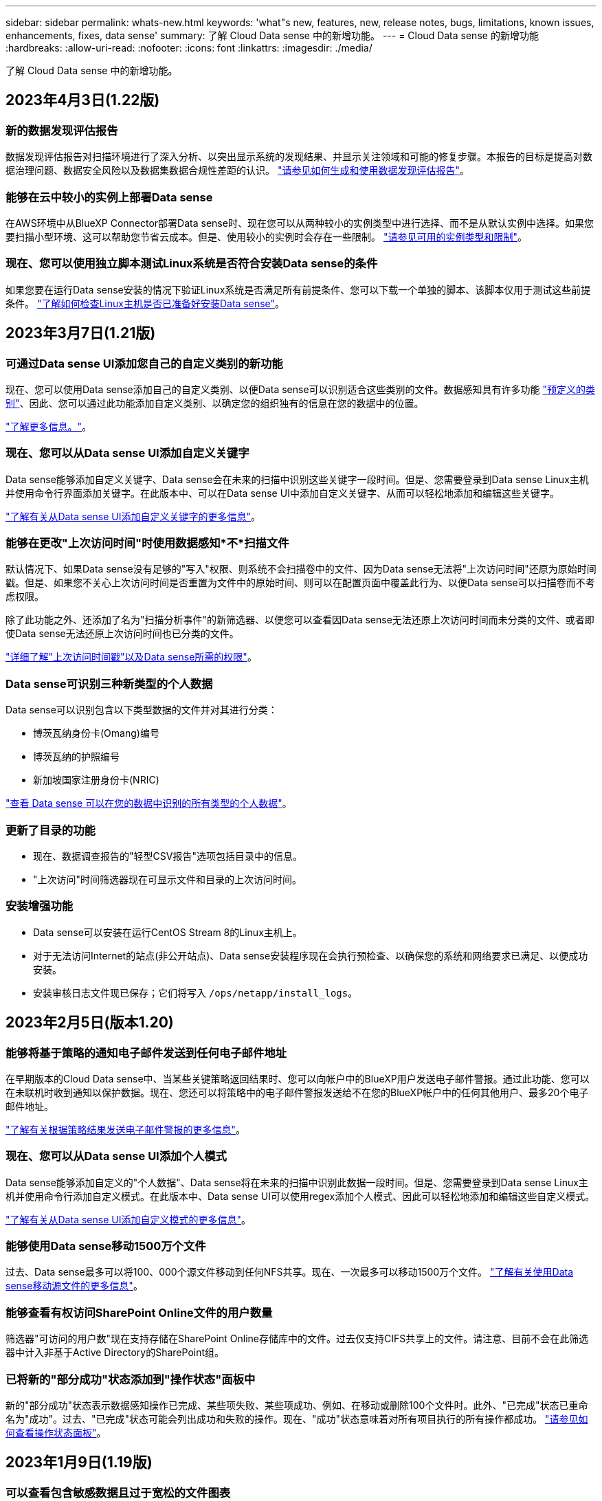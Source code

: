 ---
sidebar: sidebar 
permalink: whats-new.html 
keywords: 'what"s new, features, new, release notes, bugs, limitations, known issues, enhancements, fixes, data sense' 
summary: 了解 Cloud Data sense 中的新增功能。 
---
= Cloud Data sense 的新增功能
:hardbreaks:
:allow-uri-read: 
:nofooter: 
:icons: font
:linkattrs: 
:imagesdir: ./media/


[role="lead"]
了解 Cloud Data sense 中的新增功能。



== 2023年4月3日(1.22版)



=== 新的数据发现评估报告

数据发现评估报告对扫描环境进行了深入分析、以突出显示系统的发现结果、并显示关注领域和可能的修复步骤。本报告的目标是提高对数据治理问题、数据安全风险以及数据集数据合规性差距的认识。 https://docs.netapp.com/us-en/cloud-manager-data-sense/task-controlling-governance-data.html#data-discovery-assessment-report["请参见如何生成和使用数据发现评估报告"]。



=== 能够在云中较小的实例上部署Data sense

在AWS环境中从BlueXP Connector部署Data sense时、现在您可以从两种较小的实例类型中进行选择、而不是从默认实例中选择。如果您要扫描小型环境、这可以帮助您节省云成本。但是、使用较小的实例时会存在一些限制。 https://docs.netapp.com/us-en/cloud-manager-data-sense/concept-cloud-compliance.html#using-a-smaller-instance-type["请参见可用的实例类型和限制"]。



=== 现在、您可以使用独立脚本测试Linux系统是否符合安装Data sense的条件

如果您要在运行Data sense安装的情况下验证Linux系统是否满足所有前提条件、您可以下载一个单独的脚本、该脚本仅用于测试这些前提条件。 https://docs.netapp.com/us-en/cloud-manager-data-sense/task-test-linux-system.html["了解如何检查Linux主机是否已准备好安装Data sense"]。



== 2023年3月7日(1.21版)



=== 可通过Data sense UI添加您自己的自定义类别的新功能

现在、您可以使用Data sense添加自己的自定义类别、以便Data sense可以识别适合这些类别的文件。数据感知具有许多功能 https://docs.netapp.com/us-en/cloud-manager-data-sense/reference-private-data-categories.html#types-of-categories["预定义的类别"]、因此、您可以通过此功能添加自定义类别、以确定您的组织独有的信息在您的数据中的位置。

https://docs.netapp.com/us-en/cloud-manager-data-sense/task-managing-data-fusion.html#add-custom-categories["了解更多信息。"^]。



=== 现在、您可以从Data sense UI添加自定义关键字

Data sense能够添加自定义关键字、Data sense会在未来的扫描中识别这些关键字一段时间。但是、您需要登录到Data sense Linux主机并使用命令行界面添加关键字。在此版本中、可以在Data sense UI中添加自定义关键字、从而可以轻松地添加和编辑这些关键字。

https://docs.netapp.com/us-en/cloud-manager-data-sense/task-managing-data-fusion.html#add-custom-keywords-from-a-list-of-words["了解有关从Data sense UI添加自定义关键字的更多信息"^]。



=== 能够在更改"上次访问时间"时使用数据感知*不*扫描文件

默认情况下、如果Data sense没有足够的"写入"权限、则系统不会扫描卷中的文件、因为Data sense无法将"上次访问时间"还原为原始时间戳。但是、如果您不关心上次访问时间是否重置为文件中的原始时间、则可以在配置页面中覆盖此行为、以便Data sense可以扫描卷而不考虑权限。

除了此功能之外、还添加了名为"扫描分析事件"的新筛选器、以便您可以查看因Data sense无法还原上次访问时间而未分类的文件、或者即使Data sense无法还原上次访问时间也已分类的文件。

https://docs.netapp.com/us-en/cloud-manager-data-sense/reference-collected-metadata.html#last-access-time-timestamp["详细了解"上次访问时间戳"以及Data sense所需的权限"]。



=== Data sense可识别三种新类型的个人数据

Data sense可以识别包含以下类型数据的文件并对其进行分类：

* 博茨瓦纳身份卡(Omang)编号
* 博茨瓦纳的护照编号
* 新加坡国家注册身份卡(NRIC)


https://docs.netapp.com/us-en/cloud-manager-data-sense/reference-private-data-categories.html#types-of-personal-data["查看 Data sense 可以在您的数据中识别的所有类型的个人数据"]。



=== 更新了目录的功能

* 现在、数据调查报告的"轻型CSV报告"选项包括目录中的信息。
* "上次访问"时间筛选器现在可显示文件和目录的上次访问时间。




=== 安装增强功能

* Data sense可以安装在运行CentOS Stream 8的Linux主机上。
* 对于无法访问Internet的站点(非公开站点)、Data sense安装程序现在会执行预检查、以确保您的系统和网络要求已满足、以便成功安装。
* 安装审核日志文件现已保存；它们将写入 `/ops/netapp/install_logs`。




== 2023年2月5日(版本1.20)



=== 能够将基于策略的通知电子邮件发送到任何电子邮件地址

在早期版本的Cloud Data sense中、当某些关键策略返回结果时、您可以向帐户中的BlueXP用户发送电子邮件警报。通过此功能、您可以在未联机时收到通知以保护数据。现在、您还可以将策略中的电子邮件警报发送给不在您的BlueXP帐户中的任何其他用户、最多20个电子邮件地址。

https://docs.netapp.com/us-en/cloud-manager-data-sense/task-using-policies.html#sending-email-alerts-when-non-compliant-data-is-found["了解有关根据策略结果发送电子邮件警报的更多信息"]。



=== 现在、您可以从Data sense UI添加个人模式

Data sense能够添加自定义的"个人数据"、Data sense将在未来的扫描中识别此数据一段时间。但是、您需要登录到Data sense Linux主机并使用命令行添加自定义模式。在此版本中、Data sense UI可以使用regex添加个人模式、因此可以轻松地添加和编辑这些自定义模式。

https://docs.netapp.com/us-en/cloud-manager-data-sense/task-managing-data-fusion.html#add-custom-personal-data-identifiers-using-a-regex["了解有关从Data sense UI添加自定义模式的更多信息"^]。



=== 能够使用Data sense移动1500万个文件

过去、Data sense最多可以将100、000个源文件移动到任何NFS共享。现在、一次最多可以移动1500万个文件。 https://docs.netapp.com/us-en/cloud-manager-data-sense/task-managing-highlights.html#moving-source-files-to-an-nfs-share["了解有关使用Data sense移动源文件的更多信息"]。



=== 能够查看有权访问SharePoint Online文件的用户数量

筛选器"可访问的用户数"现在支持存储在SharePoint Online存储库中的文件。过去仅支持CIFS共享上的文件。请注意、目前不会在此筛选器中计入非基于Active Directory的SharePoint组。



=== 已将新的"部分成功"状态添加到"操作状态"面板中

新的"部分成功"状态表示数据感知操作已完成、某些项失败、某些项成功、例如、在移动或删除100个文件时。此外、"已完成"状态已重命名为"成功"。过去、"已完成"状态可能会列出成功和失败的操作。现在、"成功"状态意味着对所有项目执行的所有操作都成功。 https://docs.netapp.com/us-en/cloud-manager-data-sense/task-view-compliance-actions.html["请参见如何查看操作状态面板"]。



== 2023年1月9日(1.19版)



=== 可以查看包含敏感数据且过于宽松的文件图表

"监管"信息板添加了一个新的"敏感数据和宽权限"区域、用于为包含敏感数据(包括敏感和敏感个人数据)且过于宽松的文件提供热图。这样可以帮助您了解敏感数据可能存在哪些风险。 https://docs.netapp.com/us-en/cloud-manager-data-sense/task-controlling-governance-data.html#data-listed-by-sensitivity-and-wide-permissions["了解更多信息。"]。



=== 数据调查页面提供了三个新筛选器

可以使用新筛选器细化数据调查页面中显示的结果：

* "Number of users with access"筛选器显示了哪些文件和文件夹对一定数量的用户开放。您可以选择一个数字范围来细化结果、例如、查看51-100个用户可访问哪些文件。
* 现在、"创建时间"、"发现时间"、"上次修改时间"和"上次访问时间"筛选器允许您创建自定义日期范围、而不是仅选择预定义的天数范围。例如、您可以查找"创建时间"为"超过6个月"或"最近10天"内"上次修改"日期的文件。
* 现在、您可以使用"文件路径"筛选器指定要从筛选的查询结果中排除的路径。如果输入包含和排除某些数据的路径、则Data sense会首先查找包含的路径中的所有文件、然后从排除的路径中删除文件、并显示结果。


https://docs.netapp.com/us-en/cloud-manager-data-sense/task-investigate-data.html#filtering-data-in-the-data-investigation-page["查看可用于调查数据的所有筛选器的列表"]。



=== 数据感知可以标识日语个人编号

数据感知功能可以识别包含日语个人编号(也称为"我的编号")的文件并对其进行分类。这包括"个人"和"公司我的号码"。 https://docs.netapp.com/us-en/cloud-manager-data-sense/reference-private-data-categories.html#types-of-personal-data["查看 Data sense 可以在您的数据中识别的所有类型的个人数据"]。



== 2022年12月11日(1.18版)



=== 内部安装增强功能

内部Data sense安装增加了以下增强功能：

* 现在、在内部主机上开始安装之前、系统会检查一些其他前提条件。这有助于确保主机系统已完全准备好安装Data sense软件：
+
** 测试上是否有足够的空间 `/var/lib/docker`， `/tmp`，和 `/opt`
** 测试所有所需文件夹上的相关权限


* 现在、在配置页面中、工作环境部分将显示_Working Environment ID_和_扫描 程序组_名称。如果您计划使用多个Data sense主机来提供额外的处理能力来扫描数据源、则需要了解工作环境ID。
* 此外、在配置页面中、还会显示一个新部分、其中显示了您设置的扫描程序组以及每个组中的扫描程序节点。


https://docs.netapp.com/us-en/cloud-manager-data-sense/task-deploy-compliance-onprem.html["了解有关在一台主机服务器和多台主机上安装Data sense的更多信息"]。



== 2022年11月13日(1.17版)



=== 支持扫描SharePoint内部部署帐户

Data sense现在可以同时扫描SharePoint Online帐户和SharePoint内部部署帐户(SharePoint Server)。如果您需要在自己的服务器上或无法访问Internet的站点上安装SharePoint、现在可以让Data sense扫描这些帐户中的用户文件。 https://docs.netapp.com/us-en/cloud-manager-data-sense/task-scanning-sharepoint.html#adding-a-sharepoint-on-premise-account["了解更多信息。"^]。



=== 能够重新扫描多个目录(文件夹或共享)

现在、您可以立即重新扫描多个目录(文件夹或共享)、以便在系统中反映所做的更改。这样、您可以优先重新扫描某些数据、而不是重新扫描其他数据。 https://docs.netapp.com/us-en/cloud-manager-data-sense/task-managing-repo-scanning.html#rescanning-data-for-an-existing-repository["请参见如何重新扫描目录"^]。



=== 可以添加其他内部"扫描程序"节点来扫描特定数据源

如果您在内部位置安装了Data sense、并且发现扫描某些数据源需要更多的扫描处理能力、则可以添加更多的"扫描程序"节点并将其分配给扫描这些数据源。您可以在安装管理器节点后立即添加扫描程序节点、也可以稍后添加扫描程序节点。

如有必要、可以将扫描程序节点安装在物理上更接近要扫描的数据源的主机系统上。扫描程序节点与数据的距离越近、越好、因为它可以在扫描数据时尽可能地减少网络延迟。 https://docs.netapp.com/us-en/cloud-manager-data-sense/task-deploy-compliance-onprem.html#add-scanner-nodes-to-an-existing-deployment["请参见如何安装扫描程序节点以扫描其他数据源"^]。



=== 现在、内部安装程序会在开始安装之前执行预检查

在Linux系统上安装Data sense时、安装程序会在开始实际安装之前检查系统是否满足所有必要的要求(CPU、RAM、容量、网络等)。这有助于在*之前*花费时间进行安装时发现问题。



== 2022年9月6日(1.16版)



=== 能够立即重新扫描存储库以反映文件中的更改

如果您需要立即重新扫描特定存储库以使更改反映在系统中、则可以选择该存储库并重新扫描它。这样、您可以优先重新扫描某些数据、而不是重新扫描其他数据。 https://docs.netapp.com/us-en/cloud-manager-data-sense/task-managing-repo-scanning.html#rescanning-data-for-an-existing-repository["请参见如何重新扫描目录"^]。



=== 在"数据调查"页面中为数据感知扫描状态添加了新的筛选器

使用"分析状态"筛选器可以列出处于数据感知扫描特定阶段的文件。您可以选择一个选项来显示要扫描的*正在等待首次扫描*、正在扫描的*已完成*、*正在等待重新扫描*或*已失败*文件的列表。

https://docs.netapp.com/us-en/cloud-manager-data-sense/task-controlling-private-data.html#filtering-data-in-the-data-investigation-page["查看可用于调查数据的所有筛选器的列表"^]。



=== 现在、数据主体被视为扫描中"个人数据"的一部分

Data sense现在可将数据主题视为合规性信息板中显示的个人结果的一部分。此外、在"调查"页面中执行搜索时、您可以选择"个人数据"下的"数据主体"、以便仅查看包含数据主体的文件。



=== 现在、数据感知痕迹文件被视为扫描中"类别"的一部分

Data sense现在可将痕迹文件识别为合规性信息板中显示的类别的一部分。这些文件是Data sense在将文件从源位置移动到NFS共享时创建的。 https://docs.netapp.com/us-en/cloud-manager-data-sense/task-managing-highlights.html#moving-source-files-to-an-nfs-share["详细了解如何创建痕迹文件"^]。

此外、在"调查"页面中执行搜索时、您可以选择"类别"下的"数据感知痕迹"、以便仅查看数据感知痕迹文件。



== 2022年8月7日(1.15版)



=== Data sense可识别来自新西兰的五种新类型的个人数据

Data sense可以识别包含以下类型数据的文件并对其进行分类：

* 新西兰银行帐号
* 新西兰驾驶执照编号
* 新西兰IRD编号(税务ID)
* 新西兰NHI (国家健康指数)编号
* 新西兰的护照编号


link:reference-private-data-categories.html#types-of-personal-data["查看 Data sense 可以在您的数据中识别的所有类型的个人数据"]。



=== 能够添加痕迹文件以指示文件移动的原因

使用数据感知功能将源文件移动到NFS共享时、现在可以将痕迹文件保留在移动文件的位置。痕迹文件可帮助用户了解文件从其原始位置移动的原因。对于每个移动的文件、系统会在源位置`<filename>-breadcrumb-<date>.txt`创建一个痕迹文件、以显示文件移动位置以及文件移动用户。 https://docs.netapp.com/us-en/cloud-manager-data-sense/task-managing-highlights.html#moving-source-files-to-an-nfs-share["了解更多信息。"^]。



=== 在您的目录中找到的个人数据和敏感的个人数据显示在调查结果中

现在、"数据调查"页面将显示在您的目录(文件夹和共享)中找到的个人数据和敏感个人数据的结果。 https://docs.netapp.com/us-en/cloud-manager-data-sense/task-controlling-private-data.html#viewing-files-that-contain-personal-data["请参见此处的示例"^]。



=== 查看已成功分类的卷、分段等数量的状态

查看Data sense正在扫描的各个存储库(卷、存储分段等)时、现在您可以查看已"映射"的存储库数量以及已"分类"的存储库数量。由于正在对所有数据执行完整的AI标识、因此分类所需时间更长。 https://docs.netapp.com/us-en/cloud-manager-data-sense/task-managing-repo-scanning.html#viewing-the-scan-status-for-your-repositories["请参见如何查看此信息"^]。



=== 现在、您可以添加Data sense在数据中标识的自定义模式

您可以通过两种方式添加自定义"个人数据"、Data sense将在未来扫描中识别这些数据。这样、您就可以全面了解潜在敏感数据在所有组织文件中的位置。

* 您可以从文本文件添加自定义关键字。
* 您可以使用正则表达式(regex)添加个人模式。


这些关键字和模式将添加到Data sense已使用的现有预定义模式中、其结果将显示在"Personal Patterns"部分下。 https://docs.netapp.com/us-en/cloud-manager-data-sense/task-managing-data-fusion.html["了解更多信息。"^]。



== 2022年7月6日(1.14版)



=== 现在、您可以查看有权访问目录的用户和组

过去、您可以查看为单个文件授予的打开权限类型。现在、您可以查看有权访问目录(文件夹和文件共享)的所有用户或组的列表及其权限类型。 https://docs.netapp.com/us-en/cloud-manager-data-sense/task-controlling-private-data.html#viewing-permissions-for-files-and-directories["了解如何查看有权访问文件夹和文件共享的用户和组"]。



=== 您可以"暂停"扫描存储库、以暂时停止扫描某些内容

暂停扫描意味着Data sense不会对卷或存储分段的任何添加或更改执行未来扫描、但系统中仍会显示所有当前结果。 https://docs.netapp.com/us-en/cloud-manager-data-sense/task-managing-repo-scanning.html#pausing-and-resuming-scanning-for-a-repository["请参见如何暂停和恢复扫描"]。



=== Data sense可识别来自另外三种状态的美国驾驶证数据

Data sense可以识别和分类包含来自印第安纳、纽约和德克萨斯州的驾驶执照数据的文件。 link:reference-private-data-categories.html#types-of-personal-data["查看 Data sense 可以在您的数据中识别的所有类型的个人数据"]。



=== 现在、策略将返回与搜索条件匹配的目录

过去、在创建自定义策略时、结果会显示与搜索条件匹配的文件。现在、结果还会显示与查询匹配的目录(文件夹和文件共享)。 https://docs.netapp.com/us-en/cloud-manager-data-sense/task-org-private-data.html#creating-custom-policies["了解有关创建策略的更多信息"]。



=== 目前、数据感知一次最多可移动100、000个文件

如果您计划使用Data sense将文件从扫描的数据源移动到NFS共享、则最大文件数已增加到100、000个。 https://docs.netapp.com/us-en/cloud-manager-data-sense/task-managing-highlights.html#moving-source-files-to-an-nfs-share["请参见如何使用Data sense移动文件"]。



== 2022年6月12日(1.13.1版)



=== 现在、您可以从数据调查页面下载结果、并将其作为.json报告

在"数据调查"页面中筛选数据后、除了将数据保存到本地系统上的.CSV文件之外、您还可以将数据另存为可导出到NFS共享的.JSON文件中的报告。确保Data sense具有正确的导出访问权限。 https://docs.netapp.com/us-en/cloud-manager-data-sense/task-generating-compliance-reports.html#data-investigation-report["请参见如何从"数据调查"页面创建报告"]。



=== 可以从Data sense UI卸载Data sense

您可以卸载Data sense以从主机中永久删除软件、如果部署了云、则删除部署了Data sense的虚拟机/实例。删除此实例将永久删除Data sense已扫描的所有索引信息。 https://docs.netapp.com/us-en/cloud-manager-data-sense/task-uninstall-data-sense.html["了解如何操作"]。



=== 现在、可以使用审核日志记录来跟踪Data sense已执行操作的历史记录

审核日志可跟踪Data sense对所有工作环境中的文件以及Data sense正在扫描的数据源执行的管理活动。活动可以是由用户生成的(删除文件、创建策略等)、也可以是由策略生成的(自动向文件添加标签、自动删除文件等)。

https://docs.netapp.com/us-en/cloud-manager-data-sense/task-audit-data-sense-actions.html["查看有关审核日志的更多详细信息"]。



=== 新的筛选器用于在"数据调查"页面中输入敏感标识符的数量

通过"标识符数量"筛选器、您可以列出具有一定数量的敏感标识符的文件、包括个人数据和敏感个人数据。您可以选择1-10或501到1000等范围、以便仅查看包含该数量的敏感标识符的文件。

https://docs.netapp.com/us-en/cloud-manager-data-sense/task-controlling-private-data.html#filtering-data-in-the-data-investigation-page["查看可用于调查数据的所有筛选器的列表"]。



=== 现在、您可以编辑已创建的现有策略

如果您需要更改过去创建的自定义策略、现在可以编辑该策略、而不是创建新策略。 https://docs.netapp.com/us-en/cloud-manager-data-sense/task-org-private-data.html#editing-policies["请参见如何编辑策略"]。



== 2022年5月11日(1.12.1版)



=== 增加了对扫描Google Drive帐户中数据的支持

现在、您可以将Google Drive帐户添加到Data sense中、以便扫描这些Google Drive帐户中的文档和文件。 https://docs.netapp.com/us-en/cloud-manager-data-sense/task-scanning-google-drive.html["了解如何扫描Google Drive帐户"]。

除了文档、工作表和幻灯片之外、Data sense还可以识别以下Google文件类型中的个人身份信息(Personal Identifiable Information、PiII) https://docs.netapp.com/us-en/cloud-manager-data-sense/reference-private-data-categories.html#types-of-files["现有文件类型"]。



=== 已将目录级别视图添加到数据调查页面

除了查看和筛选所有文件和数据库中的数据之外、现在您还可以在"数据调查"页面中根据文件夹和共享中的所有数据查看和筛选数据。将为扫描的CIFS和NFS共享以及OneDrive、SharePoint和Google Drive文件夹的目录编制索引。现在、您可以在目录级别查看权限并管理数据。 https://docs.netapp.com/us-en/cloud-manager-data-sense/task-controlling-private-data.html#filtering-data-in-the-data-investigation-page["了解如何为扫描的数据选择目录视图"]。



=== 展开组以显示有权访问文件的用户/成员

现在、您可以在Data sense权限功能中查看有权访问文件的用户和组列表。可以展开每个组以显示组中的用户列表。 https://docs.netapp.com/us-en/cloud-manager-data-sense/task-controlling-private-data.html#viewing-permissions-for-files["了解如何查看对文件具有读取和/或写入权限的用户和组"]。



=== 数据调查页面添加了两个新的筛选器

* 通过"目录类型"筛选器、您可以细化数据以仅查看文件夹或共享。结果将显示在新的*目录*选项卡中。
* 通过"用户/组权限"筛选器、您可以列出特定用户或组具有读取和/或写入权限的文件、文件夹和共享。您可以选择多个用户和/或组名称-或输入部分名称。


https://docs.netapp.com/us-en/cloud-manager-data-sense/task-controlling-private-data.html#filtering-data-in-the-data-investigation-page["查看可用于调查数据的所有筛选器的列表"]。



== 2022年4月5日(1.11.1版)



=== Data sense 可以识别四种新类型的澳大利亚个人数据

Data sense可以识别包含澳大利亚TFN (税务文件编号)、澳大利亚驾驶执照编号、澳大利亚医疗保健服务编号和澳大利亚护照编号的文件并对其进行分类。 link:reference-private-data-categories.html#types-of-personal-data["查看 Data sense 可以在您的数据中识别的所有类型的个人数据"]。



=== 现在，全局 Active Directory 服务器可以是 LDAP 服务器

与 Data sense 集成的全局 Active Directory 服务器现在可以是 LDAP 服务器，而不是以前支持的 DNS 服务器。 link:task-add-active-directory-datasense.html["有关详细信息，请访问此处"]。



== 2022年3月15日(1.10.0版)



=== 新筛选器可显示特定用户或组具有读取或写入权限的文件

添加了一个名为 " 用户 / 组权限 " 的新筛选器，您可以列出特定用户或组具有读取和 / 或写入权限的文件。您可以选择一个或多个用户和/或组名称-或输入部分名称。此功能适用于 Cloud Volumes ONTAP ，内部 ONTAP ， Azure NetApp Files ，适用于 ONTAP 的 Amazon FSx 和文件共享上的卷。



=== Data sense 可以确定 SharePoint 和 OneDrive 帐户中文件的权限

Data sense 现在可以读取 OneDrive 帐户和 SharePoint 帐户中正在扫描的文件的权限。此信息显示在 " 调查 " 窗格中的文件详细信息以及 " 监管信息板 " 中的 " 打开权限 " 区域中。



=== Data sense 还可以识别另外两种类型的个人数据

* 法语 INSEE — INSEE 代码是法国国家统计和经济研究所（ INSEE ）用来标识各种实体的数字代码。
* 密码—此信息通过查找字母数字字符串旁边的 "password" 一词的组合来使用接近验证来标识。找到的项目数将在合规性信息板的 " 个人结果 " 下列出。您可以使用筛选器 * 个人数据 > 密码 * 在调查窗格中搜索包含密码的文件。




=== 支持在非公开站点中部署时扫描 OneDrive 和 SharePoint 数据

如果您已在无法访问Internet的内部站点中的主机上部署Cloud Data sense、则现在可以扫描OneDrive帐户或SharePoint帐户中的本地数据。 link:task-deploy-compliance-dark-site.html#sharepoint-and-onedrive-special-requirements["您需要允许访问以下端点。"]



=== 此版本已停止使用 Cloud Data sense 扫描 Cloud Backup 文件的测试版功能



== 2022 年 2 月 9 日



=== 增加了对扫描 Microsoft SharePoint 联机帐户的支持

现在，您可以将 SharePoint 联机帐户添加到 Data sense 中，以便扫描 SharePoint 站点中的文档和文件。 link:task-scanning-sharepoint.html["了解如何扫描 SharePoint 帐户"]。



=== Data sense 可以将文件从数据源复制到目标位置，并同步这些文件

如果您要迁移数据，并且希望捕获最近对文件所做的任何更改，则此功能非常有用。此操作将使用 https://docs.netapp.com/us-en/cloud-manager-sync/concept-cloud-sync.html["NetApp Cloud Sync"^] 用于将数据从源复制并同步到目标的功能。

link:task-managing-highlights.html#copying-and-synchronizing-source-files-to-a-target-system["请参见如何复制和同步文件"]。



=== 为 DAR 报告提供了新的语言支持

现在，在搜索数据主体名称以创建数据主体访问请求（ Data Subject Access Request ， DSAar ）报告时，支持德语和西班牙语。本报告旨在帮助贵组织满足 GDPR 或类似数据隐私法律的要求。



=== Data sense 可识别另外三种类型的个人数据

Data sense 现在可以在文件中找到法语社会安全号码，法语 ID 和法语驱动程序许可证号码。 link:reference-private-data-categories.html#types-of-personal-data["查看 Data sense 在扫描中标识的所有个人数据类型的列表"]。



=== 已更改安全组端口，以便与连接器进行数据感知通信

Cloud Manager Connector 的安全组将使用端口 443 而非端口 80 来处理传入和传出 Data sense 实例的入站和出站流量，以提高安全性。此时，这两个端口都保持打开状态，因此您不应看到任何问题，但您应在任何早期的 Connector 部署中更新安全组，因为端口 80 将在未来版本中弃用。
